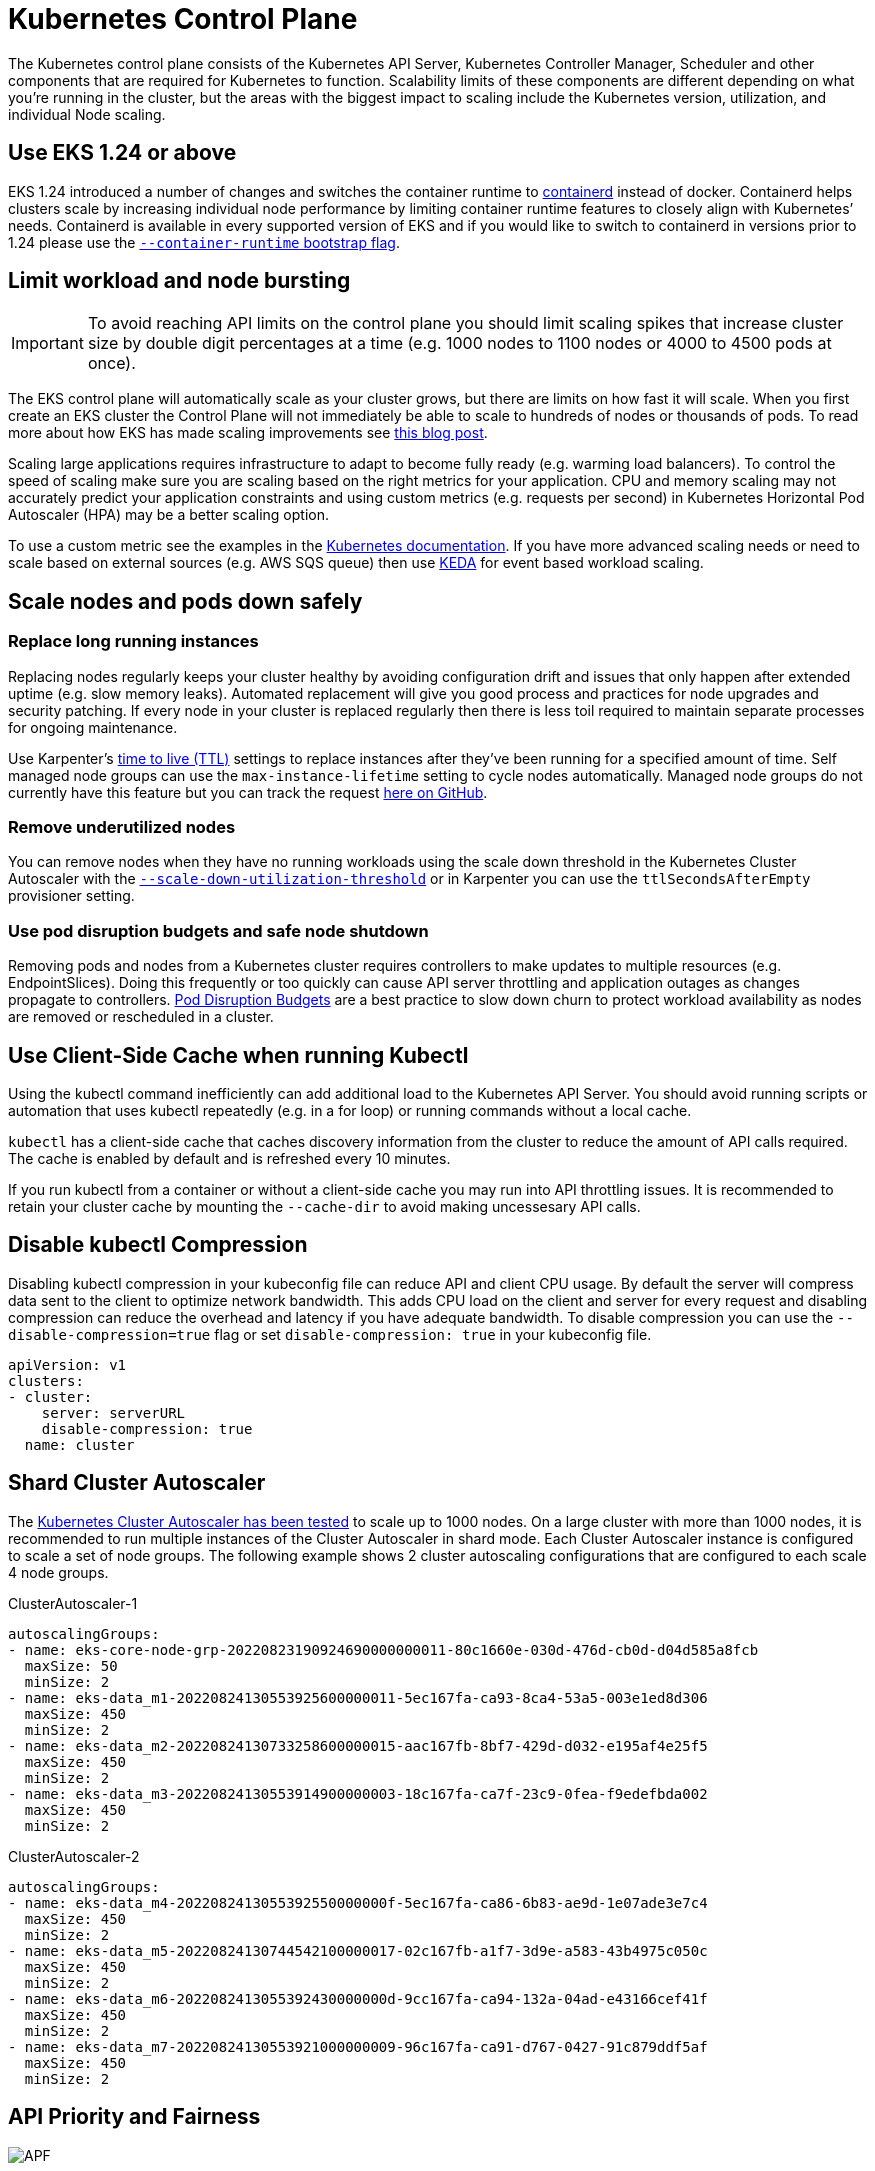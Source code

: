 [."topic"]
[#scale-control-plane]
= Kubernetes Control Plane
:info_doctype: section
:info_titleabbrev: Control Plane
:imagesdir: images/scalability/

The Kubernetes control plane consists of the Kubernetes API Server, Kubernetes Controller Manager, Scheduler and other components that are required for Kubernetes to function. Scalability limits of these components are different depending on what you're running in the cluster, but the areas with the biggest impact to scaling include the Kubernetes version, utilization, and individual Node scaling.

== Use EKS 1.24 or above

EKS 1.24 introduced a number of changes and switches the container runtime to https://containerd.io/[containerd] instead of docker. Containerd helps clusters scale by increasing individual node performance by limiting container runtime features to closely align with Kubernetes`' needs. Containerd is available in every supported version of EKS and if you would like to switch to containerd in versions prior to 1.24 please use the https://docs.aws.amazon.com/eks/latest/userguide/eks-optimized-ami.html#containerd-bootstrap[`--container-runtime` bootstrap flag].

== Limit workload and node bursting

[IMPORTANT]
====
To avoid reaching API limits on the control plane you should limit scaling spikes that increase cluster size by double digit percentages at a time (e.g. 1000 nodes to 1100 nodes or 4000 to 4500 pods at once).
====

The EKS control plane will automatically scale as your cluster grows, but there are limits on how fast it will scale. When you first create an EKS cluster the Control Plane will not immediately be able to scale to hundreds of nodes or thousands of pods. To read more about how EKS has made scaling improvements see https://aws.amazon.com/blogs/containers/amazon-eks-control-plane-auto-scaling-enhancements-improve-speed-by-4x/[this blog post].

Scaling large applications requires infrastructure to adapt to become fully ready (e.g. warming load balancers). To control the speed of scaling make sure you are scaling based on the right metrics for your application. CPU and memory scaling may not accurately predict your application constraints and using custom metrics (e.g. requests per second) in Kubernetes Horizontal Pod Autoscaler (HPA) may be a better scaling option.

To use a custom metric see the examples in the https://kubernetes.io/docs/tasks/run-application/horizontal-pod-autoscale-walkthrough/#autoscaling-on-multiple-metrics-and-custom-metrics[Kubernetes documentation]. If you have more advanced scaling needs or need to scale based on external sources (e.g. AWS SQS queue) then use https://keda.sh[KEDA] for event based workload scaling.

== Scale nodes and pods down safely

=== Replace long running instances

Replacing nodes regularly keeps your cluster healthy by avoiding configuration drift and issues that only happen after extended uptime (e.g. slow memory leaks). Automated replacement will give you good process and practices for node upgrades and security patching. If every node in your cluster is replaced regularly then there is less toil required to maintain separate processes for ongoing maintenance.

Use Karpenter's https://aws.github.io/aws-eks-best-practices/karpenter/#use-timers-ttl-to-automatically-delete-nodes-from-the-cluster[time to live (TTL)] settings to replace instances after they've been running for a specified amount of time. Self managed node groups can use the `max-instance-lifetime` setting to cycle nodes automatically. Managed node groups do not currently have this feature but you can track the request https://github.com/aws/containers-roadmap/issues/1190[here on GitHub].

=== Remove underutilized nodes

You can remove nodes when they have no running workloads using the scale down threshold in the Kubernetes Cluster Autoscaler with the https://github.com/kubernetes/autoscaler/blob/master/cluster-autoscaler/FAQ.md#how-does-scale-down-work[`--scale-down-utilization-threshold`] or in Karpenter you can use the `ttlSecondsAfterEmpty` provisioner setting.

=== Use pod disruption budgets and safe node shutdown

Removing pods and nodes from a Kubernetes cluster requires controllers to make updates to multiple resources (e.g. EndpointSlices). Doing this frequently or too quickly can cause API server throttling and application outages as changes propagate to controllers. https://kubernetes.io/docs/concepts/workloads/pods/disruptions/[Pod Disruption Budgets] are a best practice to slow down churn to protect workload availability as nodes are removed or rescheduled in a cluster.

== Use Client-Side Cache when running Kubectl

Using the kubectl command inefficiently can add additional load to the Kubernetes API Server. You should avoid running scripts or automation that uses kubectl repeatedly (e.g. in a for loop) or running commands without a local cache.

`kubectl` has a client-side cache that caches discovery information from the cluster to reduce the amount of API calls required. The cache is enabled by default and is refreshed every 10 minutes.

If you run kubectl from a container or without a client-side cache you may run into API throttling issues. It is recommended to retain your cluster cache by mounting the `--cache-dir` to avoid making uncessesary API calls.

== Disable kubectl Compression

Disabling kubectl compression in your kubeconfig file can reduce API and client CPU usage. By default the server will compress data sent to the client to optimize network bandwidth. This adds CPU load on the client and server for every request and disabling compression can reduce the overhead and latency if you have adequate bandwidth. To disable compression you can use the `--disable-compression=true` flag or set `disable-compression: true` in your kubeconfig file.

----
apiVersion: v1
clusters:
- cluster:
    server: serverURL
    disable-compression: true
  name: cluster
----

== Shard Cluster Autoscaler

The https://github.com/kubernetes/autoscaler/blob/master/cluster-autoscaler/proposals/scalability_tests.md[Kubernetes Cluster Autoscaler has been tested] to scale up to 1000 nodes. On a large cluster with more than 1000 nodes, it is recommended to run multiple instances of the Cluster Autoscaler in shard mode. Each Cluster Autoscaler instance is configured to scale a set of node groups. The following example shows 2 cluster autoscaling configurations that are configured to each scale 4 node groups.

ClusterAutoscaler-1

----
autoscalingGroups:
- name: eks-core-node-grp-20220823190924690000000011-80c1660e-030d-476d-cb0d-d04d585a8fcb
  maxSize: 50
  minSize: 2
- name: eks-data_m1-20220824130553925600000011-5ec167fa-ca93-8ca4-53a5-003e1ed8d306
  maxSize: 450
  minSize: 2
- name: eks-data_m2-20220824130733258600000015-aac167fb-8bf7-429d-d032-e195af4e25f5
  maxSize: 450
  minSize: 2
- name: eks-data_m3-20220824130553914900000003-18c167fa-ca7f-23c9-0fea-f9edefbda002
  maxSize: 450
  minSize: 2
----

ClusterAutoscaler-2

----
autoscalingGroups:
- name: eks-data_m4-2022082413055392550000000f-5ec167fa-ca86-6b83-ae9d-1e07ade3e7c4
  maxSize: 450
  minSize: 2
- name: eks-data_m5-20220824130744542100000017-02c167fb-a1f7-3d9e-a583-43b4975c050c
  maxSize: 450
  minSize: 2
- name: eks-data_m6-2022082413055392430000000d-9cc167fa-ca94-132a-04ad-e43166cef41f
  maxSize: 450
  minSize: 2
- name: eks-data_m7-20220824130553921000000009-96c167fa-ca91-d767-0427-91c879ddf5af
  maxSize: 450
  minSize: 2
----

== API Priority and Fairness

image::APF.jpg[]

=== Overview


// TODO: youtube video
// +++<iframe width="560" height="315" src="https://www.youtube.com/embed/YnPPHBawhE0" title="YouTube video player" frameborder="0" allow="accelerometer; autoplay; clipboard-write; encrypted-media; gyroscope; picture-in-picture; web-share" allowfullscreen="">++++++</iframe>+++

To protect itself from being overloaded during periods of increased requests, the API Server limits the number of inflight requests it can have outstanding at a given time. Once this limit is exceeded, the API Server will start rejecting requests and return a 429 HTTP response code for "Too Many Requests" back to clients. The server dropping requests and having clients try again later is preferable to having no server-side limits on the number of requests and overloading the control plane, which could result in degraded performance or unavailability.

The mechanism used by Kubernetes to configure how these inflights requests are divided among different request types is called https://kubernetes.io/docs/concepts/cluster-administration/flow-control/[API Priority and Fairness]. The API Server configures the total number of inflight requests it can accept by summing together the values specified by the `--max-requests-inflight` and `--max-mutating-requests-inflight` flags. EKS uses the default values of 400 and 200 requests for these flags, allowing a total of 600 requests to be dispatched at a given time. However, as it scales the control-plane to larger sizes in response to increased utilization and workload churn, it correspondingly increases the inflight request quota all the way till 2000 (subject to change). APF specifies how these inflight request quota is further sub-divided among different request types. Note that EKS control planes are highly available with at least 2 API Servers registered to each cluster. This means the total number of inflight requests your cluster can handle is twice (or higher if horizontally scaled out further) the inflight quota set per kube-apiserver. This amounts to several thousands of requests/second on the largest EKS clusters.

Two kinds of Kubernetes objects, called PriorityLevelConfigurations and FlowSchemas, configure how the total number of requests is divided between different request types. These objects are maintained by the API Server automatically and EKS uses the default configuration of these objects for the given Kubernetes minor version. PriorityLevelConfigurations represent a fraction of the total number of allowed requests. For example, the workload-high PriorityLevelConfiguration is allocated 98 out of the total of 600 requests. The sum of requests allocated to all PriorityLevelConfigurations will equal 600 (or slightly above 600 because the API Server will round up if a given level is granted a fraction of a request). To check the PriorityLevelConfigurations in your cluster and the number of requests allocated to each, you can run the following command. These are the defaults on EKS 1.24:

 $ kubectl get --raw /metrics | grep apiserver_flowcontrol_request_concurrency_limit
 apiserver_flowcontrol_request_concurrency_limit{priority_level="catch-all"} 13
 apiserver_flowcontrol_request_concurrency_limit{priority_level="global-default"} 49
 apiserver_flowcontrol_request_concurrency_limit{priority_level="leader-election"} 25
 apiserver_flowcontrol_request_concurrency_limit{priority_level="node-high"} 98
 apiserver_flowcontrol_request_concurrency_limit{priority_level="system"} 74
 apiserver_flowcontrol_request_concurrency_limit{priority_level="workload-high"} 98
 apiserver_flowcontrol_request_concurrency_limit{priority_level="workload-low"} 245

The second type of object are FlowSchemas. API Server requests with a given set of properties are classified under the same FlowSchema. These properties include either the authenticated user or attributes of the request, such as the API group, namespace, or resource. A FlowSchema also specifies which PriorityLevelConfiguration this type of request should map to. The two objects together say, "I want this type of request to count towards this share of inflight requests." When a request hits the API Server, it will check each of its FlowSchemas until it finds one that matches all the required properties. If multiple FlowSchemas match a request, the API Server will choose the FlowSchema with the smallest matching precedence which is specified as a property in the object.

The mapping of FlowSchemas to PriorityLevelConfigurations can be viewed using this command:

 $ kubectl get flowschemas
 NAME                           PRIORITYLEVEL     MATCHINGPRECEDENCE   DISTINGUISHERMETHOD   AGE     MISSINGPL
 exempt                         exempt            1                    <none>                7h19m   False
 eks-exempt                     exempt            2                    <none>                7h19m   False
 probes                         exempt            2                    <none>                7h19m   False
 system-leader-election         leader-election   100                  ByUser                7h19m   False
 endpoint-controller            workload-high     150                  ByUser                7h19m   False
 workload-leader-election       leader-election   200                  ByUser                7h19m   False
 system-node-high               node-high         400                  ByUser                7h19m   False
 system-nodes                   system            500                  ByUser                7h19m   False
 kube-controller-manager        workload-high     800                  ByNamespace           7h19m   False
 kube-scheduler                 workload-high     800                  ByNamespace           7h19m   False
 kube-system-service-accounts   workload-high     900                  ByNamespace           7h19m   False
 eks-workload-high              workload-high     1000                 ByUser                7h14m   False
 service-accounts               workload-low      9000                 ByUser                7h19m   False
 global-default                 global-default    9900                 ByUser                7h19m   False
 catch-all                      catch-all         10000                ByUser                7h19m   False

PriorityLevelConfigurations can have a type of Queue, Reject, or Exempt. For types Queue and Reject, a limit is enforced on the maximum number of inflight requests for that priority level, however, the behavior differs when that limit is reached. For example, the workload-high PriorityLevelConfiguration uses type Queue and has 98 requests available for use by the controller-manager, endpoint-controller, scheduler,eks related controllers and from pods running in the kube-system namespace. Since type Queue is used, the API Server will attempt to keep requests in memory and hope that the number of inflight requests drops below 98 before these requests time out. If a given request times out in the queue or if too many requests are already queued, the API Server has no choice but to drop the request and return the client a 429. Note that queuing may prevent a request from receiving a 429, but it comes with the tradeoff of increased end-to-end latency on the request.

Now consider the catch-all FlowSchema that maps to the catch-all PriorityLevelConfiguration with type Reject. If clients reach the limit of 13 inflight requests, the API Server will not exercise queuing and will drop the requests instantly with a 429 response code. Finally, requests mapping to a PriorityLevelConfiguration with type Exempt will never receive a 429 and always be dispatched immediately. This is used for high-priority requests such as healthz requests or requests coming from the system:masters group.

=== Monitoring APF and Dropped Requests

To confirm if any requests are being dropped due to APF, the API Server metrics for `apiserver_flowcontrol_rejected_requests_total` can be monitored to check the impacted FlowSchemas and PriorityLevelConfigurations. For example, this metric shows that 100 requests from the service-accounts FlowSchema were dropped due to requests timing out in workload-low queues:

----
% kubectl get --raw /metrics | grep apiserver_flowcontrol_rejected_requests_total
apiserver_flowcontrol_rejected_requests_total{flow_schema="service-accounts",priority_level="workload-low",reason="time-out"} 100
----

To check how close a given PriorityLevelConfiguration is to receiving 429s or experiencing increased latency due to queuing, you can compare the difference between the concurrency limit and the concurrency in use. In this example, we have a buffer of 100 requests.

----
% kubectl get --raw /metrics | grep 'apiserver_flowcontrol_request_concurrency_limit.*workload-low'
apiserver_flowcontrol_request_concurrency_limit{priority_level="workload-low"} 245

% kubectl get --raw /metrics | grep 'apiserver_flowcontrol_request_concurrency_in_use.*workload-low'
apiserver_flowcontrol_request_concurrency_in_use{flow_schema="service-accounts",priority_level="workload-low"} 145
----

To check if a given PriorityLevelConfiguration is experiencing queuing but not necessarily dropped requests, the metric for `apiserver_flowcontrol_current_inqueue_requests` can be referenced:

----
% kubectl get --raw /metrics | grep 'apiserver_flowcontrol_current_inqueue_requests.*workload-low'
apiserver_flowcontrol_current_inqueue_requests{flow_schema="service-accounts",priority_level="workload-low"} 10
----

Other useful Prometheus metrics include:

* apiserver_flowcontrol_dispatched_requests_total
* apiserver_flowcontrol_request_execution_seconds
* apiserver_flowcontrol_request_wait_duration_seconds

See the upstream documentation for a complete list of https://kubernetes.io/docs/concepts/cluster-administration/flow-control/#observability[APF metrics].

=== Preventing Dropped Requests

==== Prevent 429s by changing your workload

When APF is dropping requests due to a given PriorityLevelConfiguration exceeding its maximum number of allowed inflight requests, clients in the affected FlowSchemas can decrease the number of requests executing at a given time. This can be accomplished by reducing the total number of requests made over the period where 429s are occurring. Note that long-running requests such as expensive list calls are especially problematic because they count as an inflight request for the entire duration they are executing. Reducing the number of these expensive requests or optimizing the latency of these list calls (for example, by reducing the number of objects fetched per request or switching to using a watch request) can help reduce the total concurrency required by the given workload.

==== Prevent 429s by changing your APF settings

[WARNING]
====
Only change default APF settings if you know what you are doing. Misconfigured APF settings can result in dropped API Server requests and significant workload disruptions.
====

One other approach for preventing dropped requests is changing the default FlowSchemas or PriorityLevelConfigurations installed on EKS clusters. EKS installs the upstream default settings for FlowSchemas and PriorityLevelConfigurations for the given Kubernetes minor version. The API Server will automatically reconcile these objects back to their defaults if modified unless the following annotation on the objects is set to false:

----
  metadata:
    annotations:
      apf.kubernetes.io/autoupdate-spec: "false"
----

At a high-level, APF settings can be modified to either:

* Allocate more inflight capacity to requests you care about.
* Isolate non-essential or expensive requests that can starve capacity for other request types.

This can be accomplished by either changing the default FlowSchemas and PriorityLevelConfigurations or by creating new objects of these types. Operators can increase the values for assuredConcurrencyShares for the relevant PriorityLevelConfigurations objects to increase the fraction of inflight requests they are allocated. Additionally, the number of requests that can be queued at a given time can also be increased if the application can handle the additional latency caused by requests being queued before they are dispatched.

Alternatively, new FlowSchema and PriorityLevelConfigurations objects can be created that are specific to the customer's workload. Be aware that allocating more assuredConcurrencyShares to either existing PriorityLevelConfigurations or to new PriorityLevelConfigurations will cause the number of requests that can be handled by other buckets to be reduced as the overall limit will stay as 600 inflight per API Server.

When making changes to APF defaults, these metrics should be monitored on a non-production cluster to ensure changing the settings do not cause unintended 429s:

. The metric for `apiserver_flowcontrol_rejected_requests_total` should be monitored for all FlowSchemas to ensure that no buckets start to drop requests.
. The values for `apiserver_flowcontrol_request_concurrency_limit` and `apiserver_flowcontrol_request_concurrency_in_use` should be compared to ensure that the concurrency in use is not at risk for breaching the limit for that priority level.

One common use-case for defining a new FlowSchema and PriorityLevelConfiguration is for isolation. Suppose we want to isolate long-running list event calls from pods to their own share of requests. This will prevent important requests from pods using the existing service-accounts FlowSchema from receiving 429s and being starved of request capacity. Recall that the total number of inflight requests is finite, however, this example shows APF settings can be modified to better divide request capacity for the given workload:

Example FlowSchema object to isolate list event requests:

----
apiVersion: flowcontrol.apiserver.k8s.io/v1beta1
kind: FlowSchema
metadata:
  name: list-events-default-service-accounts
spec:
  distinguisherMethod:
    type: ByUser
  matchingPrecedence: 8000
  priorityLevelConfiguration:
    name: catch-all
  rules:
  - resourceRules:
    - apiGroups:
      - '*'
      namespaces:
      - default
      resources:
      - events
      verbs:
      - list
    subjects:
    - kind: ServiceAccount
      serviceAccount:
        name: default
        namespace: default
----

* This FlowSchema captures all list event calls made by service accounts in the default namespace.
* The matching precedence 8000 is lower than the value of 9000 used by the existing service-accounts FlowSchema so these list event calls will match list-events-default-service-accounts rather than service-accounts.
* We're using the catch-all PriorityLevelConfiguration to isolate these requests. This bucket only allows 13 inflight requests to be used by these long-running list event calls. Pods will start to receive 429s as soon they try to issue more than 13 of these requests concurrently.

== Retrieving resources in the API server

Getting information from the API server is an expected behavior for clusters of any size. As you scale the number of resources in the cluster the frequency of requests and volume of data can quickly become a bottleneck for the control plane and will lead to API latency and slowness. Depending on the severity of the latency it cause unexpected downtime if you are not careful.

Being aware of what you are requesting and how often are the first steps to avoiding these types of problems. Here is guidance to limit the volume of queries based on the scaling best practices. Suggestions in this section are provided in order starting with the options that are known to scale the best.

=== Use Shared Informers

When building controllers and automation that integrate with the Kubernetes API you will often need to get information from Kubernetes resources. If you poll for these resources regularly it can cause a significant load on the API server.

Using an https://pkg.go.dev/k8s.io/client-go/informers[informer] from the client-go library will give you benefits of watching for changes to the resources based on events instead of polling for changes. Informers further reduce the load by using shared cache for the events and changes so multiple controllers watching the same resources do not add additional load.

Controllers should avoid polling cluster wide resources without labels and field selectors especially in large clusters. Each un-filtered poll requires a lot of unnecessary data to be sent from etcd through the API server to be filtered by the client. By filtering based on labels and namespaces you can reduce the amount of work the API server needs to perform to fullfil the request and data sent to the client.

=== Optimize Kubernetes API usage

When calling the Kubernetes API with custom controllers or automation it's important that you limit the calls to only the resources you need. Without limits you can cause unneeded load on the API server and etcd.

It is recommended that you use the watch argument whenever possible. With no arguments the default behavior is to list objects. To use watch instead of list you can append `?watch=true` to the end of your API request. For example, to get all pods in the default namespace with a watch use:

----
/api/v1/namespaces/default/pods?watch=true
----

If you are listing objects you should limit the scope of what you are listing and the amount of data returned. You can limit the returned data by adding `limit=500` argument to requests. The `fieldSelector` argument and `/namespace/` path can be useful to make sure your lists are as narrowly scoped as needed. For example, to list only running pods in the default namespace use the following API path and arguments.

----
/api/v1/namespaces/default/pods?fieldSelector=status.phase=Running&limit=500
----

Or list all pods that are running with:

----
/api/v1/pods?fieldSelector=status.phase=Running&limit=500
----

Another option to limit watch calls or listed objects is to use https://kubernetes.io/docs/reference/using-api/api-concepts/#resource-versions[`resourceVersions` which you can read about in the Kubernetes documentation]. Without a `resourceVersion` argument you will receive the most recent version available which requires an etcd quorum read which is the most expensive and slowest read for the database. The resourceVersion depends on what resources you are trying to query and can be found in the `metadata.resourseVersion` field. This is also recommended in case of using watch calls and not just list calls

There is a special `resourceVersion=0` available that will return results from the API server cache. This can reduce etcd load but it does not support pagination.

----
/api/v1/namespaces/default/pods?resourceVersion=0
----

It's recommended to use watch with a resourceVersion set to be the most recent known value received from its preceding list or watch. This is handled automatically in client-go. But it's suggested to double check it if you are using a k8s client in other languages.

----
/api/v1/namespaces/default/pods?watch=true&resourceVersion=362812295
----

If you call the API without any arguments it will be the most resource intensive for the API server and etcd. This call will get all pods in all namespaces without pagination or limiting the scope and require a quorum read from etcd.

----
/api/v1/pods
----


📝 https://github.com/aws/aws-eks-best-practices/tree/master/latest/bpg/scalability/control-plane.adoc[Edit this page on GitHub]
